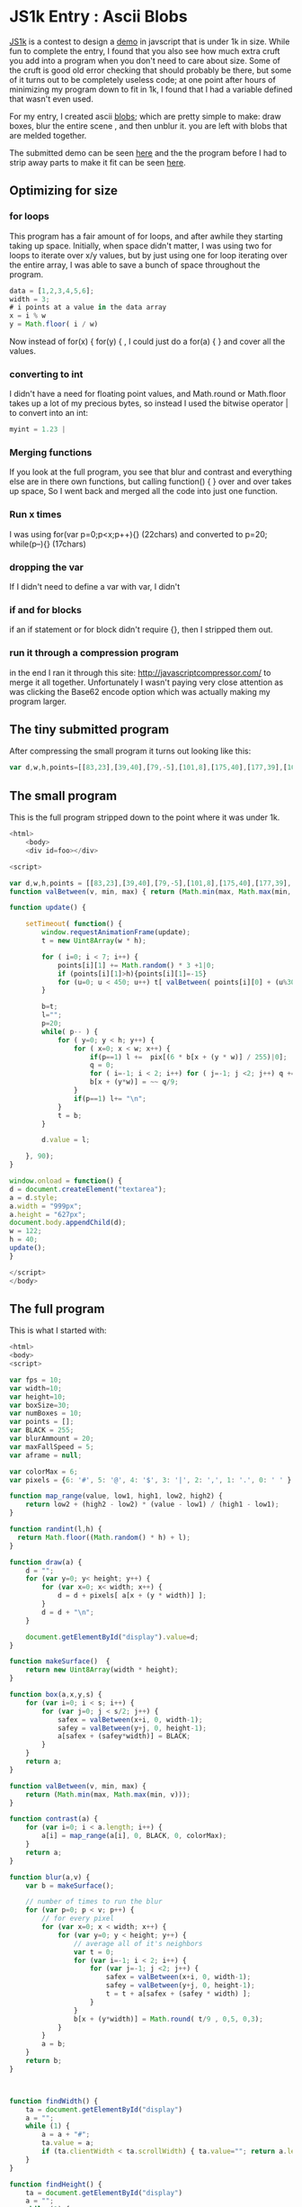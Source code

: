 * JS1k Entry : Ascii Blobs
	[[../img/asciiblobs.png]]

  [[http://js1k.com/][JS1k]] is a contest to design a [[http://en.wikipedia.org/wiki/Demoscene][demo]] in javscript that is under 1k in size.  While fun
	to complete the entry, I found that you also see how much extra cruft you add into a
	program when you don't need to care about size.  Some of the cruft is good old error
	checking that should probably be there, but some of it turns out to be completely useless
	code; at one point after hours of minimizing my program down to fit in 1k, I found that
	I had a variable defined that wasn't even used.

	For my entry, I created ascii [[https://css-tricks.com/shape-blobbing-css/][blobs]]; which are pretty simple to make: draw boxes, blur
	the entire scene , and then unblur it.  you are left with blobs that are melded together.

  The submitted demo can be seen [[../demo/asciiboxsmall.html][here]] and the the program before I had to strip away parts
	to make it fit can be seen [[../demo/asciiboxfull.html][here]].

** Optimizing for size
*** for loops
		This program has a fair amount of for loops, and after awhile they starting taking up
		space. Initially, when space didn't matter, I was using two for loops to iterate over
		x/y values, but by just using one for loop iterating over the entire array, I was able
		to save a bunch of space throughout the program.
		#+begin_src javascript
		data = [1,2,3,4,5,6];
		width = 3;
		# i points at a value in the data array
		x = i % w
		y = Math.floor( i / w)
		#+end_src
		Now instead of for(x) { for(y) { , I could just do a for(a) { }  and cover all the values.
*** converting to int
		I didn't have a need for floating point values, and Math.round or Math.floor takes up a lot
		of my precious bytes, so instead I used the bitwise operator | to convert into an int:
		#+begin_src javascript
		myint = 1.23 |
		#+end_src
*** Merging functions
		If you look at the full program, you see that blur and contrast and everything else are in there
		own functions, but calling function() { } over and over takes up space, So I went back and merged
		all the code into just one function.
*** Run x times
		I was using for(var p=0;p<x;p++){} (22chars)  and converted to p=20; while(p--){} (17chars)
*** dropping the var
		If I didn't need to define a var with var, I didn't
*** if and for blocks
		if an if statement or for block didn't require {}, then I stripped them out.
*** run it through a compression program
		in the end I ran it through this site: http://javascriptcompressor.com/  to merge it all together.
		Unfortunately I wasn't paying very close attention as was clicking the Base62 encode option which
		was actually making my program larger.

** The tiny submitted program
   After compressing the small program it turns out looking like this:
	 #+begin_src javascript
	 var d,w,h,points=[[83,23],[39,40],[79,-5],[101,8],[175,40],[177,39],[10,10]],pix=['#','@','!','|','.',' '];function valBetween(v,a,b){return(Math.min(b,Math.max(a,v)))}function update(){setTimeout(function(){window.requestAnimationFrame(update);t=new Uint8Array(w*h);for(i=0;i<7;i++){points[i][1]+=Math.random()*3+1|0;if(points[i][1]>h){points[i][1]=-15}for(u=0;u<450;u++)t[valBetween(points[i][0]+(u%30)+((points[i][1]+(u/30|0))*w),0,w*h)]=255}b=t;l="";p=20;while(p--){for(y=0;y<h;y++){for(x=0;x<w;x++){if(p==1)l+=pix[(6*b[x+(y*w)]/255)|0];q=0;for(i=-1;i<2;i++)for(j=-1;j<2;j++)q+=t[valBetween(x+i,0,w-1)+(valBetween(y+j,0,h-1)*w)];b[x+(y*w)]=~~q/9}if(p==1)l+="\n"}t=b}d.value=l},90)}d=document.createElement("textarea");a=d.style;a.width="999";a.height="627";document.body.appendChild(d);w=122;h=40;update();
	 #+end_src

** The small program
   This is the full program stripped down to the point where it was under 1k.
   #+begin_src javascript :tangle ../demo/asciiboxsmall.html
     <html>
         <body>
         <div id=foo></div>

     <script>

     var d,w,h,points = [[83,23],[39,40],[79,-5],[101,8],[175,40],[177,39],[10,10]],pix=['#','@','!','|','.',' '];
     function valBetween(v, min, max) { return (Math.min(max, Math.max(min, v))); }

     function update() {

         setTimeout( function() {
             window.requestAnimationFrame(update);
             t = new Uint8Array(w * h);

             for ( i=0; i < 7; i++) {
                 points[i][1] += Math.random() * 3 +1|0;
                 if (points[i][1]>h){points[i][1]=-15}
                 for (u=0; u < 450; u++) t[ valBetween( points[i][0] + (u%30) + ( (points[i][1] + (u/30|0))*w), 0, w*h) ] = 255;
             }

             b=t;
             l="";
             p=20;
             while( p-- ) {
                 for ( y=0; y < h; y++) {
                     for ( x=0; x < w; x++) {
                         if(p==1) l +=  pix[(6 * b[x + (y * w)] / 255)|0];
                         q = 0;
                         for ( i=-1; i < 2; i++) for ( j=-1; j <2; j++) q += t[ valBetween(x+i, 0, w-1)  + (valBetween(y+j, 0, h-1) * w) ];
                         b[x + (y*w)] = ~~ q/9;
                     }
                     if(p==1) l+= "\n";
                 }
                 t = b;
             }

             d.value = l;

         }, 90);
     }

     window.onload = function() {
     d = document.createElement("textarea");
     a = d.style;
     a.width = "999px";
     a.height = "627px";
     document.body.appendChild(d);
     w = 122;
     h = 40;
     update();
     }

     </script>
     </body>

	 #+end_src

** The full program
	 This is what I started with:

	 #+begin_src javascript :tangle ../demo/asciiboxfull.html
     <html>
     <body>
     <script>

     var fps = 10;
     var width=10;
     var height=10;
     var boxSize=30;
     var numBoxes = 10;
     var points = [];
     var BLACK = 255;
     var blurAmmount = 20;
     var maxFallSpeed = 5;
     var aframe = null;

     var colorMax = 6;
     var pixels = {6: '#', 5: '@', 4: '$', 3: '|', 2: ',', 1: '.', 0: ' ' }

     function map_range(value, low1, high1, low2, high2) {
         return low2 + (high2 - low2) * (value - low1) / (high1 - low1);
     }

     function randint(l,h) {
       return Math.floor((Math.random() * h) + l);
     }

     function draw(a) {
         d = "";
         for (var y=0; y< height; y++) {
             for (var x=0; x< width; x++) {
                 d = d + pixels[ a[x + (y * width)] ];
             }
             d = d + "\n";
         }

         document.getElementById("display").value=d;
     }

     function makeSurface()  {
         return new Uint8Array(width * height);
     }

     function box(a,x,y,s) {
         for (var i=0; i < s; i++) {
             for (var j=0; j < s/2; j++) {
                 safex = valBetween(x+i, 0, width-1);
                 safey = valBetween(y+j, 0, height-1);
                 a[safex + (safey*width)] = BLACK;
             }
         }
         return a;
     }

     function valBetween(v, min, max) {
         return (Math.min(max, Math.max(min, v)));
     }

     function contrast(a) {
         for (var i=0; i < a.length; i++) {
             a[i] = map_range(a[i], 0, BLACK, 0, colorMax);
         }
         return a;
     }

     function blur(a,v) {
         var b = makeSurface();

         // number of times to run the blur
         for (var p=0; p < v; p++) {
             // for every pixel
             for (var x=0; x < width; x++) {
                 for (var y=0; y < height; y++) {
                     // average all of it's neighbors
                     var t = 0;
                     for (var i=-1; i < 2; i++) {
                         for (var j=-1; j <2; j++) {
                             safex = valBetween(x+i, 0, width-1);
                             safey = valBetween(y+j, 0, height-1);
                             t = t + a[safex + (safey * width) ];
                         }
                     }
                     b[x + (y*width)] = Math.round( t/9 , 0,5, 0,3);
                 }
             }
             a = b;
         }
         return b;
     }



     function findWidth() {
         ta = document.getElementById("display")
         a = "";
         while (1) {
             a = a + "#";
             ta.value = a;
             if (ta.clientWidth < ta.scrollWidth) { ta.value=""; return a.length - 2;}
         }
     }

     function findHeight() {
         ta = document.getElementById("display")
         a = "";
         while (1) {
             a = a + "#\n";
             ta.value = a;
             if (ta.clientHeight < ta.scrollHeight) { ta.value=""; return a.split("\n").length - 2;}
         }
     }


     function setup() {
         var d = document.createElement("textarea")
         d.setAttribute("id", "display");
         d.style.overflow = "auto";
         d.style.resize = "none";
         d.style.width = "100%";
         d.style.height = "90%";
         d.style.color = "#87ceeb";
         d.style.background = "radial-gradient(ellipse at center, #333 0%,#111 100%)";
         d.style.fontsize = "14px";
         d.style.resize = "none";
         d.setAttribute("wrap", "off");

         document.body.appendChild(d);

         width = findWidth();
         height = findHeight();

         points = [];
         for (var i=0; i < numBoxes; i++) {
             points.push( {x: randint(0,width), y: randint(0,height), yinc: randint(1,maxFallSpeed) } );
         }

         window.onresize = setup;
         update();
     }

     function update(timestamp) {
         aframe = setTimeout( function() {
             window.requestAnimationFrame(update);
             t = makeSurface();
             for (var i=0; i < points.length; i++) {

                 points[i].y += points[i].yinc;
                 if (points[i].y > height) {
                     points[i].y = -boxSize/2;
                     points[i].x = randint(0,width)
                     points[i].yinc = randint(1,maxFallSpeed);
                 }

                 t = box(t, points[i].x, points[i].y, boxSize)
             }
             draw(contrast(blur(t,blurAmmount)));
         }, 1000 / fps);
     }

     function toggle() {
         if (aframe) {
             window.clearTimeout(aframe);
             aframe = false;
         } else {
             update();
         }
     }

     window.onload = function() { setup(); }
     </script>

         <input style="float: right;" type=submit onclick="toggle()">
     </body>

     </html>

	 #+end_src
